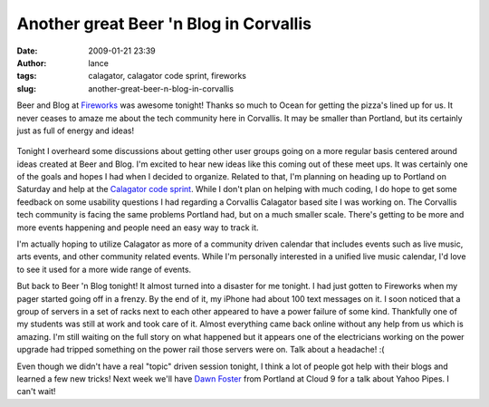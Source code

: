 Another great Beer 'n Blog in Corvallis
#######################################
:date: 2009-01-21 23:39
:author: lance
:tags: calagator, calagator code sprint, fireworks
:slug: another-great-beer-n-blog-in-corvallis

Beer and Blog at `Fireworks`_ was awesome tonight! Thanks so much to Ocean for
getting the pizza's lined up for us. It never ceases to amaze me about the tech
community here in Corvallis. It may be smaller than Portland, but its certainly
just as full of energy and ideas!

.. figure:: {filename}/media/fireworks.jpg
    :alt: Fireworks Restaurant

Tonight I overheard some discussions about getting other user groups going on a
more regular basis centered around ideas created at Beer and Blog. I'm excited
to hear new ideas like this coming out of these meet ups. It was certainly one
of the goals and hopes I had when I decided to organize. Related to that, I'm
planning on heading up to Portland on Saturday and help at the `Calagator code
sprint`_. While I don't plan on helping with much coding, I do hope to get some
feedback on some usability questions I had regarding a Corvallis Calagator based
site I was working on. The Corvallis tech community is facing the same problems
Portland had, but on a much smaller scale. There's getting to be more and more
events happening and people need an easy way to track it.

I'm actually hoping to utilize Calagator as more of a community driven calendar
that includes events such as live music, arts events, and other community
related events. While I'm personally interested in a unified live music
calendar, I'd love to see it used for a more wide range of events.

But back to Beer 'n Blog tonight! It almost turned into a disaster for me
tonight. I had just gotten to Fireworks when my pager started going off in a
frenzy. By the end of it, my iPhone had about 100 text messages on it. I soon
noticed that a group of servers in a set of racks next to each other appeared to
have a power failure of some kind. Thankfully one of my students was still at
work and took care of it. Almost everything came back online without any help
from us which is amazing. I'm still waiting on the full story on what happened
but it appears one of the electricians working on the power upgrade had tripped
something on the power rail those servers were on. Talk about a headache! :(

Even though we didn't have a real "topic" driven session tonight, I think a lot
of people got help with their blogs and learned a few new tricks! Next week
we'll have `Dawn Foster`_ from Portland at Cloud 9 for a talk about Yahoo Pipes.
I can't wait!

.. _Fireworks: http://www.fireworksvenue.com
.. _Calagator code sprint: http://calagator.org/events/1250456299
.. _Dawn Foster: http://calagator.org/events/1250456555
